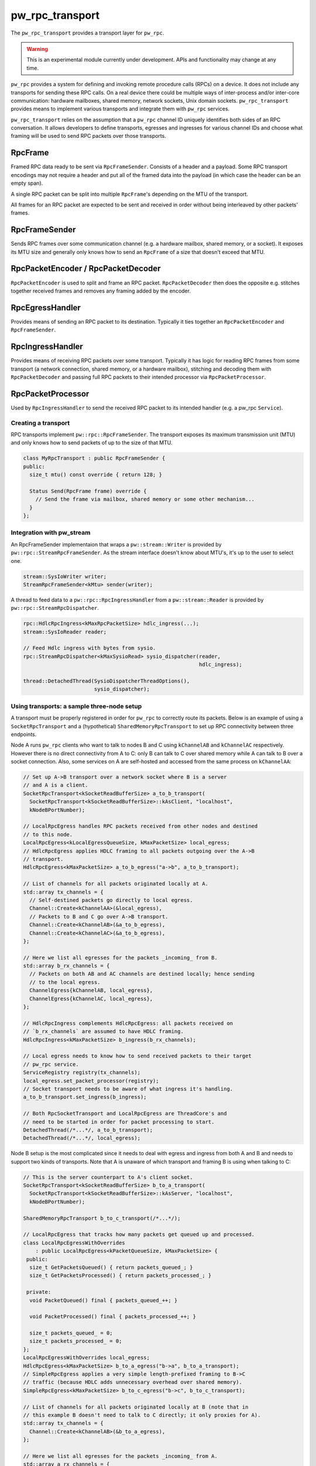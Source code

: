.. _module-pw_rpc_transport:

================
pw_rpc_transport
================
.. pigweed-module::
   :name: pw_rpc_transport

The ``pw_rpc_transport`` provides a transport layer for ``pw_rpc``.

.. warning::
  This is an experimental module currently under development. APIs and
  functionality may change at any time.

``pw_rpc`` provides a system for defining and invoking remote procedure calls
(RPCs) on a device. It does not include any transports for sending these RPC
calls. On a real device there could be multiple ways of inter-process and/or
inter-core communication: hardware mailboxes, shared memory, network sockets,
Unix domain sockets. ``pw_rpc_transport`` provides means to implement various
transports and integrate them with ``pw_rpc`` services.

``pw_rpc_transport`` relies on the assumption that a ``pw_rpc`` channel ID
uniquely identifies both sides of an RPC conversation. It allows developers to
define transports, egresses and ingresses for various channel IDs and choose
what framing will be used to send RPC packets over those transports.

RpcFrame
--------
Framed RPC data ready to be sent via ``RpcFrameSender``. Consists of a header
and a payload. Some RPC transport encodings may not require a header and put
all of the framed data into the payload (in which case the header can be
an empty span).

A single RPC packet can be split into multiple ``RpcFrame``'s depending on the
MTU of the transport.

All frames for an RPC packet are expected to be sent and received in order
without being interleaved by other packets' frames.

RpcFrameSender
--------------
Sends RPC frames over some communication channel (e.g. a hardware mailbox,
shared memory, or a socket). It exposes its MTU size and generally only knows
how to send an ``RpcFrame`` of a size that doesn't exceed that MTU.

RpcPacketEncoder / RpcPacketDecoder
-----------------------------------
``RpcPacketEncoder`` is used to split and frame an RPC packet.
``RpcPacketDecoder`` then does the opposite e.g. stitches together received
frames and removes any framing added by the encoder.

RpcEgressHandler
----------------
Provides means of sending an RPC packet to its destination. Typically it ties
together an ``RpcPacketEncoder`` and ``RpcFrameSender``.

RpcIngressHandler
-----------------
Provides means of receiving RPC packets over some transport. Typically it has
logic for reading RPC frames from some transport (a network connection,
shared memory, or a hardware mailbox), stitching and decoding them with
``RpcPacketDecoder`` and passing full RPC packets to their intended processor
via ``RpcPacketProcessor``.

RpcPacketProcessor
------------------
Used by ``RpcIngressHandler`` to send the received RPC packet to its intended
handler (e.g. a pw_rpc ``Service``).

--------------------
Creating a transport
--------------------
RPC transports implement ``pw::rpc::RpcFrameSender``. The transport exposes its
maximum transmission unit (MTU) and only knows how to send packets of up to the
size of that MTU.

.. code-block:: cpp

   class MyRpcTransport : public RpcFrameSender {
   public:
     size_t mtu() const override { return 128; }

     Status Send(RpcFrame frame) override {
       // Send the frame via mailbox, shared memory or some other mechanism...
     }
   };

--------------------------
Integration with pw_stream
--------------------------
An RpcFrameSender implementaion that wraps a ``pw::stream::Writer`` is provided
by ``pw::rpc::StreamRpcFrameSender``. As the stream interface doesn't know
about MTU's, it's up to the user to select one.

.. code-block:: cpp

   stream::SysIoWriter writer;
   StreamRpcFrameSender<kMtu> sender(writer);

A thread to feed data to a ``pw::rpc::RpcIngressHandler`` from a
``pw::stream::Reader`` is provided by ``pw::rpc::StreamRpcDispatcher``.

.. code-block:: cpp

   rpc::HdlcRpcIngress<kMaxRpcPacketSize> hdlc_ingress(...);
   stream::SysIoReader reader;

   // Feed Hdlc ingress with bytes from sysio.
   rpc::StreamRpcDispatcher<kMaxSysioRead> sysio_dispatcher(reader,
                                                            hdlc_ingress);

   thread::DetachedThread(SysioDispatcherThreadOptions(),
                          sysio_dispatcher);

-------------------------------------------
Using transports: a sample three-node setup
-------------------------------------------

A transport must be properly registered in order for ``pw_rpc`` to correctly
route its packets. Below is an example of using a ``SocketRpcTransport`` and
a (hypothetical) ``SharedMemoryRpcTransport`` to set up RPC connectivity between
three endpoints.

Node A runs ``pw_rpc`` clients who want to talk to nodes B and C using
``kChannelAB`` and ``kChannelAC`` respectively. However there is no direct
connectivity from A to C: only B can talk to C over shared memory while A can
talk to B over a socket connection. Also, some services on A are self-hosted
and accessed from the same process on ``kChannelAA``:

.. code-block:: cpp

   // Set up A->B transport over a network socket where B is a server
   // and A is a client.
   SocketRpcTransport<kSocketReadBufferSize> a_to_b_transport(
     SocketRpcTransport<kSocketReadBufferSize>::kAsClient, "localhost",
     kNodeBPortNumber);

   // LocalRpcEgress handles RPC packets received from other nodes and destined
   // to this node.
   LocalRpcEgress<kLocalEgressQueueSize, kMaxPacketSize> local_egress;
   // HdlcRpcEgress applies HDLC framing to all packets outgoing over the A->B
   // transport.
   HdlcRpcEgress<kMaxPacketSize> a_to_b_egress("a->b", a_to_b_transport);

   // List of channels for all packets originated locally at A.
   std::array tx_channels = {
     // Self-destined packets go directly to local egress.
     Channel::Create<kChannelAA>(&local_egress),
     // Packets to B and C go over A->B transport.
     Channel::Create<kChannelAB>(&a_to_b_egress),
     Channel::Create<kChannelAC>(&a_to_b_egress),
   };

   // Here we list all egresses for the packets _incoming_ from B.
   std::array b_rx_channels = {
     // Packets on both AB and AC channels are destined locally; hence sending
     // to the local egress.
     ChannelEgress{kChannelAB, local_egress},
     ChannelEgress{kChannelAC, local_egress},
   };

   // HdlcRpcIngress complements HdlcRpcEgress: all packets received on
   // `b_rx_channels` are assumed to have HDLC framing.
   HdlcRpcIngress<kMaxPacketSize> b_ingress(b_rx_channels);

   // Local egress needs to know how to send received packets to their target
   // pw_rpc service.
   ServiceRegistry registry(tx_channels);
   local_egress.set_packet_processor(registry);
   // Socket transport needs to be aware of what ingress it's handling.
   a_to_b_transport.set_ingress(b_ingress);

   // Both RpcSocketTransport and LocalRpcEgress are ThreadCore's and
   // need to be started in order for packet processing to start.
   DetachedThread(/*...*/, a_to_b_transport);
   DetachedThread(/*...*/, local_egress);

Node B setup is the most complicated since it needs to deal with egress
and ingress from both A and B and needs to support two kinds of transports. Note
that A is unaware of which transport and framing B is using when talking to C:

.. code-block:: cpp

   // This is the server counterpart to A's client socket.
   SocketRpcTransport<kSocketReadBufferSize> b_to_a_transport(
     SocketRpcTransport<kSocketReadBufferSize>::kAsServer, "localhost",
     kNodeBPortNumber);

   SharedMemoryRpcTransport b_to_c_transport(/*...*/);

   // LocalRpcEgress that tracks how many packets get queued up and processed.
   class LocalRpcEgressWithOverrides
       : public LocalRpcEgress<kPacketQueueSize, kMaxPacketSize> {
    public:
     size_t GetPacketsQueued() { return packets_queued_; }
     size_t GetPacketsProcessed() { return packets_processed_; }

    private:
     void PacketQueued() final { packets_queued_++; }

     void PacketProcessed() final { packets_processed_++; }

     size_t packets_queued_ = 0;
     size_t packets_processed_ = 0;
   };
   LocalRpcEgressWithOverrides local_egress;
   HdlcRpcEgress<kMaxPacketSize> b_to_a_egress("b->a", b_to_a_transport);
   // SimpleRpcEgress applies a very simple length-prefixed framing to B->C
   // traffic (because HDLC adds unnecessary overhead over shared memory).
   SimpleRpcEgress<kMaxPacketSize> b_to_c_egress("b->c", b_to_c_transport);

   // List of channels for all packets originated locally at B (note that in
   // this example B doesn't need to talk to C directly; it only proxies for A).
   std::array tx_channels = {
     Channel::Create<kChannelAB>(&b_to_a_egress),
   };

   // Here we list all egresses for the packets _incoming_ from A.
   std::array a_rx_channels = {
     ChannelEgress{kChannelAB, local_egress},
     ChannelEgress{kChannelAC, b_to_c_egress},
   };

   // Here we list all egresses for the packets _incoming_ from C.
   std::array c_rx_channels = {
     ChannelEgress{kChannelAC, b_to_a_egress},
   };

   HdlcRpcIngress<kMaxPacketSize> a_ingress(a_rx_channels);
   SimpleRpcIngress<kMaxPacketSize> c_ingress(c_rx_channels);

   ServiceRegistry registry(tx_channels);
   local_egress.set_packet_processor(registry);

   b_to_a_transport.set_ingress(a_ingress);
   b_to_c_transport.set_ingress(c_ingress);

   DetachedThread({}, b_to_a_transport);
   DetachedThread({}, b_to_c_transport);
   DetachedThread({}, local_egress);

Node C setup is straightforward since it only needs to handle ingress from B:

.. code-block:: cpp

   SharedMemoryRpcTransport c_to_b_transport(/*...*/);
   LocalRpcEgress<kLocalEgressQueueSize, kMaxPacketSize> local_egress;
   SimpleRpcEgress<kMaxPacketSize> c_to_b_egress("c->b", c_to_b_transport);

   std::array tx_channels = {
     Channel::Create<kChannelAC>(&c_to_b_egress),
   };

   // Here we list all egresses for the packets _incoming_ from B.
   std::array b_rx_channels = {
     ChannelEgress{kChannelAC, local_egress},
   };

   SimpleRpcIngress<kMaxPacketSize> b_ingress(b_rx_channels);

   ServiceRegistry registry(tx_channels);
   local_egress.set_packet_processor(registry);

   c_to_b_transport.set_ingress(b_ingress);

   DetachedThread(/*...*/, c_to_b_transport);
   DetachedThread(/*...*/, local_egress);

